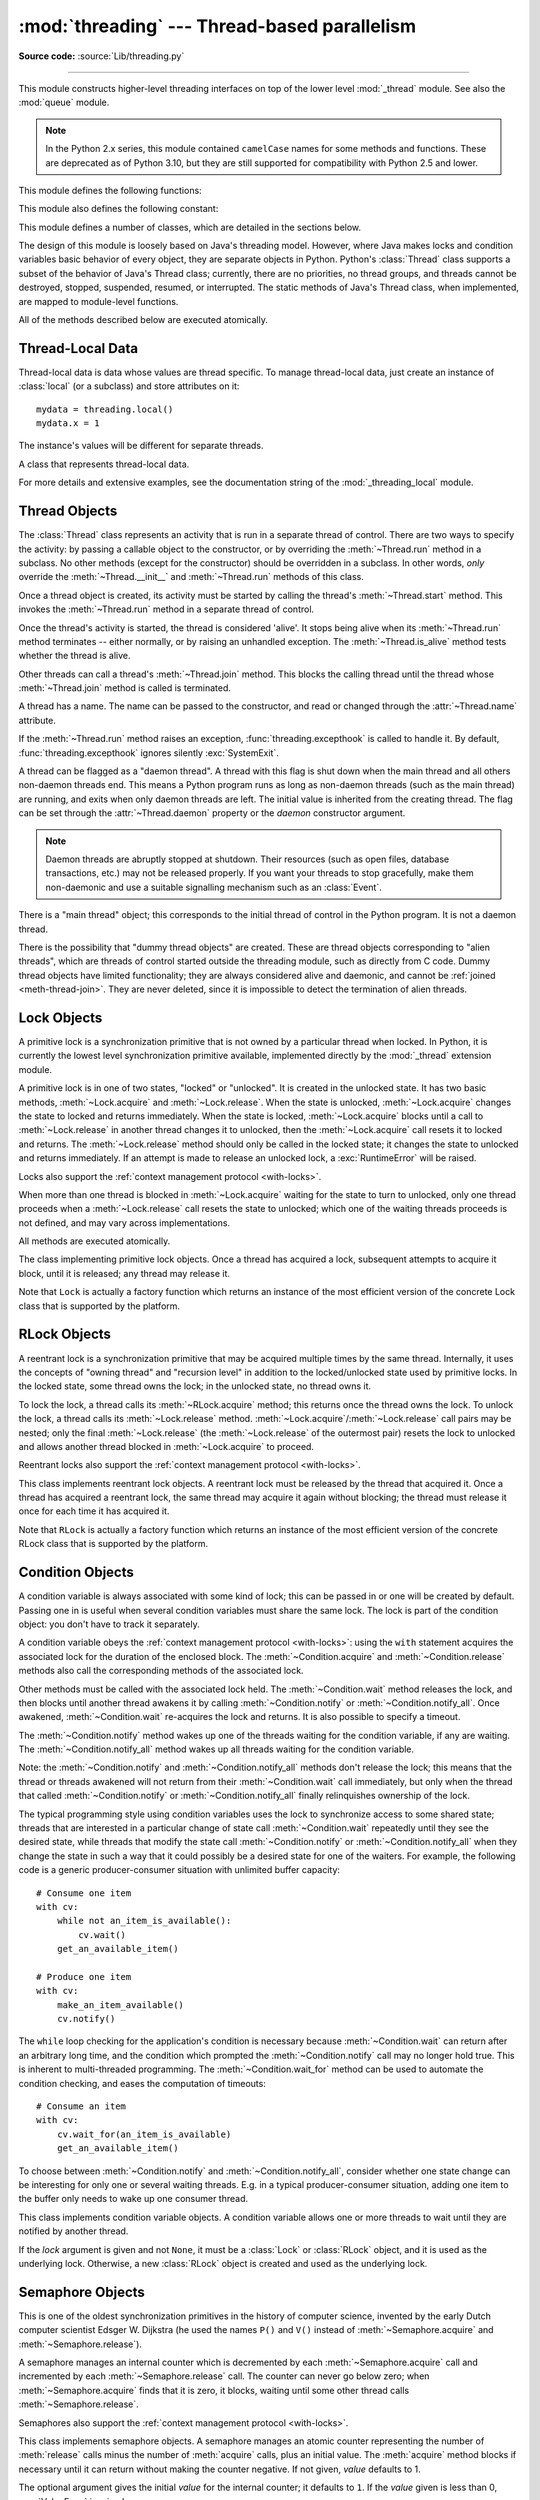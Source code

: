 :mod:`threading` --- Thread-based parallelism
=============================================

.. module:: threading
   :synopsis: Thread-based parallelism.

**Source code:** :source:`Lib/threading.py`

--------------

This module constructs higher-level threading interfaces on top of the lower
level :mod:`_thread` module.  See also the :mod:`queue` module.

.. versionchanged:: 3.7
   This module used to be optional, it is now always available.

.. note::

   In the Python 2.x series, this module contained ``camelCase`` names
   for some methods and functions. These are deprecated as of Python 3.10,
   but they are still supported for compatibility with Python 2.5 and lower.


.. impl-detail::

   In CPython, due to the :term:`Global Interpreter Lock
   <global interpreter lock>`, only one thread
   can execute Python code at once (even though certain performance-oriented
   libraries might overcome this limitation).
   If you want your application to make better use of the computational
   resources of multi-core machines, you are advised to use
   :mod:`multiprocessing` or :class:`concurrent.futures.ProcessPoolExecutor`.
   However, threading is still an appropriate model if you want to run
   multiple I/O-bound tasks simultaneously.


This module defines the following functions:


.. function:: active_count()

   Return the number of :class:`Thread` objects currently alive.  The returned
   count is equal to the length of the list returned by :func:`.enumerate`.

   The function ``activeCount`` is a deprecated alias for this function.


.. function:: current_thread()

   Return the current :class:`Thread` object, corresponding to the caller's thread
   of control.  If the caller's thread of control was not created through the
   :mod:`threading` module, a dummy thread object with limited functionality is
   returned.

   The function ``currentThread`` is a deprecated alias for this function.


.. function:: excepthook(args, /)

   Handle uncaught exception raised by :func:`Thread.run`.

   The *args* argument has the following attributes:

   * *exc_type*: Exception type.
   * *exc_value*: Exception value, can be ``None``.
   * *exc_traceback*: Exception traceback, can be ``None``.
   * *thread*: Thread which raised the exception, can be ``None``.

   If *exc_type* is :exc:`SystemExit`, the exception is silently ignored.
   Otherwise, the exception is printed out on :data:`sys.stderr`.

   If  this function raises an exception, :func:`sys.excepthook` is called to
   handle it.

   :func:`threading.excepthook` can be overridden to control how uncaught
   exceptions raised by :func:`Thread.run` are handled.

   Storing *exc_value* using a custom hook can create a reference cycle. It
   should be cleared explicitly to break the reference cycle when the
   exception is no longer needed.

   Storing *thread* using a custom hook can resurrect it if it is set to an
   object which is being finalized. Avoid storing *thread* after the custom
   hook completes to avoid resurrecting objects.

   .. seealso::
      :func:`sys.excepthook` handles uncaught exceptions.

   .. versionadded:: 3.8

.. data:: __excepthook__

   Holds the original value of :func:`threading.excepthook`. It is saved so that the
   original value can be restored in case they happen to get replaced with
   broken or alternative objects.

   .. versionadded:: 3.10

.. function:: get_ident()

   Return the 'thread identifier' of the current thread.  This is a nonzero
   integer.  Its value has no direct meaning; it is intended as a magic cookie
   to be used e.g. to index a dictionary of thread-specific data.  Thread
   identifiers may be recycled when a thread exits and another thread is
   created.

   .. versionadded:: 3.3


.. function:: get_native_id()

   Return the native integral Thread ID of the current thread assigned by the kernel.
   This is a non-negative integer.
   Its value may be used to uniquely identify this particular thread system-wide
   (until the thread terminates, after which the value may be recycled by the OS).

   .. availability:: Windows, FreeBSD, Linux, macOS, OpenBSD, NetBSD, AIX, DragonFlyBSD.

   .. versionadded:: 3.8


.. function:: enumerate()

   Return a list of all :class:`Thread` objects currently active.  The list
   includes daemonic threads and dummy thread objects created by
   :func:`current_thread`.  It excludes terminated threads and threads
   that have not yet been started.  However, the main thread is always part
   of the result, even when terminated.


.. function:: main_thread()

   Return the main :class:`Thread` object.  In normal conditions, the
   main thread is the thread from which the Python interpreter was
   started.

   .. versionadded:: 3.4


.. function:: settrace(func)

   .. index:: single: trace function

   Set a trace function for all threads started from the :mod:`threading` module.
   The *func* will be passed to  :func:`sys.settrace` for each thread, before its
   :meth:`~Thread.run` method is called.


.. function:: gettrace()

   .. index::
      single: trace function
      single: debugger

   Get the trace function as set by :func:`settrace`.

   .. versionadded:: 3.10


.. function:: setprofile(func)

   .. index:: single: profile function

   Set a profile function for all threads started from the :mod:`threading` module.
   The *func* will be passed to  :func:`sys.setprofile` for each thread, before its
   :meth:`~Thread.run` method is called.


.. function:: getprofile()

   .. index:: single: profile function

   Get the profiler function as set by :func:`setprofile`.

   .. versionadded:: 3.10


.. function:: stack_size([size])

   Return the thread stack size used when creating new threads.  The optional
   *size* argument specifies the stack size to be used for subsequently created
   threads, and must be 0 (use platform or configured default) or a positive
   integer value of at least 32,768 (32 KiB). If *size* is not specified,
   0 is used.  If changing the thread stack size is
   unsupported, a :exc:`RuntimeError` is raised.  If the specified stack size is
   invalid, a :exc:`ValueError` is raised and the stack size is unmodified.  32 KiB
   is currently the minimum supported stack size value to guarantee sufficient
   stack space for the interpreter itself.  Note that some platforms may have
   particular restrictions on values for the stack size, such as requiring a
   minimum stack size > 32 KiB or requiring allocation in multiples of the system
   memory page size - platform documentation should be referred to for more
   information (4 KiB pages are common; using multiples of 4096 for the stack size is
   the suggested approach in the absence of more specific information).

   .. availability:: Windows, systems with POSIX threads.


This module also defines the following constant:

.. data:: TIMEOUT_MAX

   The maximum value allowed for the *timeout* parameter of blocking functions
   (:meth:`Lock.acquire`, :meth:`RLock.acquire`, :meth:`Condition.wait`, etc.).
   Specifying a timeout greater than this value will raise an
   :exc:`OverflowError`.

   .. versionadded:: 3.2


This module defines a number of classes, which are detailed in the sections
below.

The design of this module is loosely based on Java's threading model. However,
where Java makes locks and condition variables basic behavior of every object,
they are separate objects in Python.  Python's :class:`Thread` class supports a
subset of the behavior of Java's Thread class; currently, there are no
priorities, no thread groups, and threads cannot be destroyed, stopped,
suspended, resumed, or interrupted.  The static methods of Java's Thread class,
when implemented, are mapped to module-level functions.

All of the methods described below are executed atomically.


Thread-Local Data
-----------------

Thread-local data is data whose values are thread specific.  To manage
thread-local data, just create an instance of :class:`local` (or a
subclass) and store attributes on it::

  mydata = threading.local()
  mydata.x = 1

The instance's values will be different for separate threads.


.. class:: local()

   A class that represents thread-local data.

   For more details and extensive examples, see the documentation string of the
   :mod:`_threading_local` module.


.. _thread-objects:

Thread Objects
--------------

The :class:`Thread` class represents an activity that is run in a separate
thread of control.  There are two ways to specify the activity: by passing a
callable object to the constructor, or by overriding the :meth:`~Thread.run`
method in a subclass.  No other methods (except for the constructor) should be
overridden in a subclass.  In other words, *only*  override the
:meth:`~Thread.__init__` and :meth:`~Thread.run` methods of this class.

Once a thread object is created, its activity must be started by calling the
thread's :meth:`~Thread.start` method.  This invokes the :meth:`~Thread.run`
method in a separate thread of control.

Once the thread's activity is started, the thread is considered 'alive'. It
stops being alive when its :meth:`~Thread.run` method terminates -- either
normally, or by raising an unhandled exception.  The :meth:`~Thread.is_alive`
method tests whether the thread is alive.

Other threads can call a thread's :meth:`~Thread.join` method.  This blocks
the calling thread until the thread whose :meth:`~Thread.join` method is
called is terminated.

A thread has a name.  The name can be passed to the constructor, and read or
changed through the :attr:`~Thread.name` attribute.

If the :meth:`~Thread.run` method raises an exception,
:func:`threading.excepthook` is called to handle it. By default,
:func:`threading.excepthook` ignores silently :exc:`SystemExit`.

A thread can be flagged as a "daemon thread". A thread with this flag is shut
down when the main thread and all others non-daemon threads end.
This means a Python program runs as long as non-daemon threads (such as the main
thread) are running, and exits when only daemon threads are left. The
initial value is inherited from the creating thread.  The flag can be set
through the :attr:`~Thread.daemon` property or the *daemon* constructor
argument.

.. note::
   Daemon threads are abruptly stopped at shutdown.  Their resources (such
   as open files, database transactions, etc.) may not be released properly.
   If you want your threads to stop gracefully, make them non-daemonic and
   use a suitable signalling mechanism such as an :class:`Event`.

There is a "main thread" object; this corresponds to the initial thread of
control in the Python program.  It is not a daemon thread.

There is the possibility that "dummy thread objects" are created. These are
thread objects corresponding to "alien threads", which are threads of control
started outside the threading module, such as directly from C code.  Dummy
thread objects have limited functionality; they are always considered alive and
daemonic, and cannot be :ref:`joined <meth-thread-join>`.  They are never deleted,
since it is impossible to detect the termination of alien threads.


.. class:: Thread(group=None, target=None, name=None, args=(), kwargs={}, *, \
                  daemon=None)

   This constructor should always be called with keyword arguments.  Arguments
   are:

   *group* should be ``None``; reserved for future extension when a
   :class:`ThreadGroup` class is implemented.

   *target* is the callable object to be invoked by the :meth:`run` method.
   Defaults to ``None``, meaning nothing is called.

   *name* is the thread name. By default, a unique name is constructed
   of the form "Thread-*N*" where *N* is a small decimal number,
   or "Thread-*N* (target)" where "target" is ``target.__name__`` if the
   *target* argument is specified.

   *args* is a list or tuple of arguments for the target invocation.  Defaults to ``()``.

   *kwargs* is a dictionary of keyword arguments for the target invocation.
   Defaults to ``{}``.

   If not ``None``, *daemon* explicitly sets whether the thread is daemonic.
   If ``None`` (the default), the daemonic property is inherited from the
   current thread.

   If the subclass overrides the constructor, it must make sure to invoke the
   base class constructor (``Thread.__init__()``) before doing anything else to
   the thread.

   .. versionchanged:: 3.10
      Use the *target* name if *name* argument is omitted.

   .. versionchanged:: 3.3
      Added the *daemon* argument.

   .. method:: start()

      Start the thread's activity.

      It must be called at most once per thread object.  It arranges for the
      object's :meth:`~Thread.run` method to be invoked in a separate thread
      of control.

      This method will raise a :exc:`RuntimeError` if called more than once
      on the same thread object.

   .. method:: run()

      Method representing the thread's activity.

      You may override this method in a subclass.  The standard :meth:`run`
      method invokes the callable object passed to the object's constructor as
      the *target* argument, if any, with positional and keyword arguments taken
      from the *args* and *kwargs* arguments, respectively.

      Using list or tuple as the *args* argument which passed to the :class:`Thread`
      could achieve the same effect.

      Example::

         >>> from threading import Thread
         >>> t = Thread(target=print, args=[1])
         >>> t.run()
         1
         >>> t = Thread(target=print, args=(1,))
         >>> t.run()
         1

   .. _meth-thread-join:

   .. method:: join(timeout=None)

      Wait until the thread terminates. This blocks the calling thread until
      the thread whose :meth:`~Thread.join` method is called terminates -- either
      normally or through an unhandled exception -- or until the optional
      timeout occurs.

      When the *timeout* argument is present and not ``None``, it should be a
      floating point number specifying a timeout for the operation in seconds
      (or fractions thereof). As :meth:`~Thread.join` always returns ``None``,
      you must call :meth:`~Thread.is_alive` after :meth:`~Thread.join` to
      decide whether a timeout happened -- if the thread is still alive, the
      :meth:`~Thread.join` call timed out.

      When the *timeout* argument is not present or ``None``, the operation will
      block until the thread terminates.

      A thread can be joined many times.

      :meth:`~Thread.join` raises a :exc:`RuntimeError` if an attempt is made
      to join the current thread as that would cause a deadlock. It is also
      an error to :meth:`~Thread.join` a thread before it has been started
      and attempts to do so raise the same exception.

   .. attribute:: name

      A string used for identification purposes only. It has no semantics.
      Multiple threads may be given the same name.  The initial name is set by
      the constructor.

   .. method:: getName()
               setName()

      Deprecated getter/setter API for :attr:`~Thread.name`; use it directly as a
      property instead.

      .. deprecated:: 3.10

   .. attribute:: ident

      The 'thread identifier' of this thread or ``None`` if the thread has not
      been started.  This is a nonzero integer.  See the :func:`get_ident`
      function.  Thread identifiers may be recycled when a thread exits and
      another thread is created.  The identifier is available even after the
      thread has exited.

   .. attribute:: native_id

      The Thread ID (``TID``) of this thread, as assigned by the OS (kernel).
      This is a non-negative integer, or ``None`` if the thread has not
      been started. See the :func:`get_native_id` function.
      This value may be used to uniquely identify this particular thread
      system-wide (until the thread terminates, after which the value
      may be recycled by the OS).

      .. note::

         Similar to Process IDs, Thread IDs are only valid (guaranteed unique
         system-wide) from the time the thread is created until the thread
         has been terminated.

      .. availability:: Requires :func:`get_native_id` function.

      .. versionadded:: 3.8

   .. method:: is_alive()

      Return whether the thread is alive.

      This method returns ``True`` just before the :meth:`~Thread.run` method
      starts until just after the :meth:`~Thread.run` method terminates.  The
      module function :func:`.enumerate` returns a list of all alive threads.

   .. attribute:: daemon

      A boolean value indicating whether this thread is a daemon thread (``True``)
      or not (``False``).  This must be set before :meth:`~Thread.start` is called,
      otherwise :exc:`RuntimeError` is raised.  Its initial value is inherited
      from the creating thread; the main thread is not a daemon thread and
      therefore all threads created in the main thread default to
      :attr:`~Thread.daemon` = ``False``.

      The entire Python program exits when no alive non-daemon threads are left.

   .. method:: isDaemon()
               setDaemon()

      Deprecated getter/setter API for :attr:`~Thread.daemon`; use it directly as a
      property instead.

      .. deprecated:: 3.10


.. _lock-objects:

Lock Objects
------------

A primitive lock is a synchronization primitive that is not owned by a
particular thread when locked.  In Python, it is currently the lowest level
synchronization primitive available, implemented directly by the :mod:`_thread`
extension module.

A primitive lock is in one of two states, "locked" or "unlocked". It is created
in the unlocked state.  It has two basic methods, :meth:`~Lock.acquire` and
:meth:`~Lock.release`.  When the state is unlocked, :meth:`~Lock.acquire`
changes the state to locked and returns immediately.  When the state is locked,
:meth:`~Lock.acquire` blocks until a call to :meth:`~Lock.release` in another
thread changes it to unlocked, then the :meth:`~Lock.acquire` call resets it
to locked and returns.  The :meth:`~Lock.release` method should only be
called in the locked state; it changes the state to unlocked and returns
immediately. If an attempt is made to release an unlocked lock, a
:exc:`RuntimeError` will be raised.

Locks also support the :ref:`context management protocol <with-locks>`.

When more than one thread is blocked in :meth:`~Lock.acquire` waiting for the
state to turn to unlocked, only one thread proceeds when a :meth:`~Lock.release`
call resets the state to unlocked; which one of the waiting threads proceeds
is not defined, and may vary across implementations.

All methods are executed atomically.


.. class:: Lock()

   The class implementing primitive lock objects.  Once a thread has acquired a
   lock, subsequent attempts to acquire it block, until it is released; any
   thread may release it.

   Note that ``Lock`` is actually a factory function which returns an instance
   of the most efficient version of the concrete Lock class that is supported
   by the platform.


   .. method:: acquire(blocking=True, timeout=-1)

      Acquire a lock, blocking or non-blocking.

      When invoked with the *blocking* argument set to ``True`` (the default),
      block until the lock is unlocked, then set it to locked and return ``True``.

      When invoked with the *blocking* argument set to ``False``, do not block.
      If a call with *blocking* set to ``True`` would block, return ``False``
      immediately; otherwise, set the lock to locked and return ``True``.

      When invoked with the floating-point *timeout* argument set to a positive
      value, block for at most the number of seconds specified by *timeout*
      and as long as the lock cannot be acquired.  A *timeout* argument of ``-1``
      specifies an unbounded wait.  It is forbidden to specify a *timeout*
      when *blocking* is ``False``.

      The return value is ``True`` if the lock is acquired successfully,
      ``False`` if not (for example if the *timeout* expired).

      .. versionchanged:: 3.2
         The *timeout* parameter is new.

      .. versionchanged:: 3.2
         Lock acquisition can now be interrupted by signals on POSIX if the
         underlying threading implementation supports it.


   .. method:: release()

      Release a lock.  This can be called from any thread, not only the thread
      which has acquired the lock.

      When the lock is locked, reset it to unlocked, and return.  If any other threads
      are blocked waiting for the lock to become unlocked, allow exactly one of them
      to proceed.

      When invoked on an unlocked lock, a :exc:`RuntimeError` is raised.

      There is no return value.

   .. method:: locked()

      Return ``True`` if the lock is acquired.



.. _rlock-objects:

RLock Objects
-------------

A reentrant lock is a synchronization primitive that may be acquired multiple
times by the same thread.  Internally, it uses the concepts of "owning thread"
and "recursion level" in addition to the locked/unlocked state used by primitive
locks.  In the locked state, some thread owns the lock; in the unlocked state,
no thread owns it.

To lock the lock, a thread calls its :meth:`~RLock.acquire` method; this
returns once the thread owns the lock.  To unlock the lock, a thread calls
its :meth:`~Lock.release` method. :meth:`~Lock.acquire`/:meth:`~Lock.release`
call pairs may be nested; only the final :meth:`~Lock.release` (the
:meth:`~Lock.release` of the outermost pair) resets the lock to unlocked and
allows another thread blocked in :meth:`~Lock.acquire` to proceed.

Reentrant locks also support the :ref:`context management protocol <with-locks>`.


.. class:: RLock()

   This class implements reentrant lock objects.  A reentrant lock must be
   released by the thread that acquired it.  Once a thread has acquired a
   reentrant lock, the same thread may acquire it again without blocking; the
   thread must release it once for each time it has acquired it.

   Note that ``RLock`` is actually a factory function which returns an instance
   of the most efficient version of the concrete RLock class that is supported
   by the platform.


   .. method:: acquire(blocking=True, timeout=-1)

      Acquire a lock, blocking or non-blocking.

      When invoked without arguments: if this thread already owns the lock, increment
      the recursion level by one, and return immediately.  Otherwise, if another
      thread owns the lock, block until the lock is unlocked.  Once the lock is
      unlocked (not owned by any thread), then grab ownership, set the recursion level
      to one, and return.  If more than one thread is blocked waiting until the lock
      is unlocked, only one at a time will be able to grab ownership of the lock.
      There is no return value in this case.

      When invoked with the *blocking* argument set to ``True``, do the same thing as when
      called without arguments, and return ``True``.

      When invoked with the *blocking* argument set to ``False``, do not block.  If a call
      without an argument would block, return ``False`` immediately; otherwise, do the
      same thing as when called without arguments, and return ``True``.

      When invoked with the floating-point *timeout* argument set to a positive
      value, block for at most the number of seconds specified by *timeout*
      and as long as the lock cannot be acquired.  Return ``True`` if the lock has
      been acquired, ``False`` if the timeout has elapsed.

      .. versionchanged:: 3.2
         The *timeout* parameter is new.


   .. method:: release()

      Release a lock, decrementing the recursion level.  If after the decrement it is
      zero, reset the lock to unlocked (not owned by any thread), and if any other
      threads are blocked waiting for the lock to become unlocked, allow exactly one
      of them to proceed.  If after the decrement the recursion level is still
      nonzero, the lock remains locked and owned by the calling thread.

      Only call this method when the calling thread owns the lock. A
      :exc:`RuntimeError` is raised if this method is called when the lock is
      unlocked.

      There is no return value.


.. _condition-objects:

Condition Objects
-----------------

A condition variable is always associated with some kind of lock; this can be
passed in or one will be created by default.  Passing one in is useful when
several condition variables must share the same lock.  The lock is part of
the condition object: you don't have to track it separately.

A condition variable obeys the :ref:`context management protocol <with-locks>`:
using the ``with`` statement acquires the associated lock for the duration of
the enclosed block.  The :meth:`~Condition.acquire` and
:meth:`~Condition.release` methods also call the corresponding methods of
the associated lock.

Other methods must be called with the associated lock held.  The
:meth:`~Condition.wait` method releases the lock, and then blocks until
another thread awakens it by calling :meth:`~Condition.notify` or
:meth:`~Condition.notify_all`.  Once awakened, :meth:`~Condition.wait`
re-acquires the lock and returns.  It is also possible to specify a timeout.

The :meth:`~Condition.notify` method wakes up one of the threads waiting for
the condition variable, if any are waiting.  The :meth:`~Condition.notify_all`
method wakes up all threads waiting for the condition variable.

Note: the :meth:`~Condition.notify` and :meth:`~Condition.notify_all` methods
don't release the lock; this means that the thread or threads awakened will
not return from their :meth:`~Condition.wait` call immediately, but only when
the thread that called :meth:`~Condition.notify` or :meth:`~Condition.notify_all`
finally relinquishes ownership of the lock.

The typical programming style using condition variables uses the lock to
synchronize access to some shared state; threads that are interested in a
particular change of state call :meth:`~Condition.wait` repeatedly until they
see the desired state, while threads that modify the state call
:meth:`~Condition.notify` or :meth:`~Condition.notify_all` when they change
the state in such a way that it could possibly be a desired state for one
of the waiters.  For example, the following code is a generic
producer-consumer situation with unlimited buffer capacity::

   # Consume one item
   with cv:
       while not an_item_is_available():
           cv.wait()
       get_an_available_item()

   # Produce one item
   with cv:
       make_an_item_available()
       cv.notify()

The ``while`` loop checking for the application's condition is necessary
because :meth:`~Condition.wait` can return after an arbitrary long time,
and the condition which prompted the :meth:`~Condition.notify` call may
no longer hold true.  This is inherent to multi-threaded programming.  The
:meth:`~Condition.wait_for` method can be used to automate the condition
checking, and eases the computation of timeouts::

   # Consume an item
   with cv:
       cv.wait_for(an_item_is_available)
       get_an_available_item()

To choose between :meth:`~Condition.notify` and :meth:`~Condition.notify_all`,
consider whether one state change can be interesting for only one or several
waiting threads.  E.g. in a typical producer-consumer situation, adding one
item to the buffer only needs to wake up one consumer thread.


.. class:: Condition(lock=None)

   This class implements condition variable objects.  A condition variable
   allows one or more threads to wait until they are notified by another thread.

   If the *lock* argument is given and not ``None``, it must be a :class:`Lock`
   or :class:`RLock` object, and it is used as the underlying lock.  Otherwise,
   a new :class:`RLock` object is created and used as the underlying lock.

   .. versionchanged:: 3.3
      changed from a factory function to a class.

   .. method:: acquire(*args)

      Acquire the underlying lock. This method calls the corresponding method on
      the underlying lock; the return value is whatever that method returns.

   .. method:: release()

      Release the underlying lock. This method calls the corresponding method on
      the underlying lock; there is no return value.

   .. method:: wait(timeout=None)

      Wait until notified or until a timeout occurs. If the calling thread has
      not acquired the lock when this method is called, a :exc:`RuntimeError` is
      raised.

      This method releases the underlying lock, and then blocks until it is
      awakened by a :meth:`notify` or :meth:`notify_all` call for the same
      condition variable in another thread, or until the optional timeout
      occurs.  Once awakened or timed out, it re-acquires the lock and returns.

      When the *timeout* argument is present and not ``None``, it should be a
      floating point number specifying a timeout for the operation in seconds
      (or fractions thereof).

      When the underlying lock is an :class:`RLock`, it is not released using
      its :meth:`release` method, since this may not actually unlock the lock
      when it was acquired multiple times recursively.  Instead, an internal
      interface of the :class:`RLock` class is used, which really unlocks it
      even when it has been recursively acquired several times. Another internal
      interface is then used to restore the recursion level when the lock is
      reacquired.

      The return value is ``True`` unless a given *timeout* expired, in which
      case it is ``False``.

      .. versionchanged:: 3.2
         Previously, the method always returned ``None``.

   .. method:: wait_for(predicate, timeout=None)

      Wait until a condition evaluates to true.  *predicate* should be a
      callable which result will be interpreted as a boolean value.
      A *timeout* may be provided giving the maximum time to wait.

      This utility method may call :meth:`wait` repeatedly until the predicate
      is satisfied, or until a timeout occurs. The return value is
      the last return value of the predicate and will evaluate to
      ``False`` if the method timed out.

      Ignoring the timeout feature, calling this method is roughly equivalent to
      writing::

        while not predicate():
            cv.wait()

      Therefore, the same rules apply as with :meth:`wait`: The lock must be
      held when called and is re-acquired on return.  The predicate is evaluated
      with the lock held.

      .. versionadded:: 3.2

   .. method:: notify(n=1)

      By default, wake up one thread waiting on this condition, if any.  If the
      calling thread has not acquired the lock when this method is called, a
      :exc:`RuntimeError` is raised.

      This method wakes up at most *n* of the threads waiting for the condition
      variable; it is a no-op if no threads are waiting.

      The current implementation wakes up exactly *n* threads, if at least *n*
      threads are waiting.  However, it's not safe to rely on this behavior.
      A future, optimized implementation may occasionally wake up more than
      *n* threads.

      Note: an awakened thread does not actually return from its :meth:`wait`
      call until it can reacquire the lock.  Since :meth:`notify` does not
      release the lock, its caller should.

   .. method:: notify_all()

      Wake up all threads waiting on this condition.  This method acts like
      :meth:`notify`, but wakes up all waiting threads instead of one. If the
      calling thread has not acquired the lock when this method is called, a
      :exc:`RuntimeError` is raised.

      The method ``notifyAll`` is a deprecated alias for this method.


.. _semaphore-objects:

Semaphore Objects
-----------------

This is one of the oldest synchronization primitives in the history of computer
science, invented by the early Dutch computer scientist Edsger W. Dijkstra (he
used the names ``P()`` and ``V()`` instead of :meth:`~Semaphore.acquire` and
:meth:`~Semaphore.release`).

A semaphore manages an internal counter which is decremented by each
:meth:`~Semaphore.acquire` call and incremented by each :meth:`~Semaphore.release`
call.  The counter can never go below zero; when :meth:`~Semaphore.acquire`
finds that it is zero, it blocks, waiting until some other thread calls
:meth:`~Semaphore.release`.

Semaphores also support the :ref:`context management protocol <with-locks>`.


.. class:: Semaphore(value=1)

   This class implements semaphore objects.  A semaphore manages an atomic
   counter representing the number of :meth:`release` calls minus the number of
   :meth:`acquire` calls, plus an initial value.  The :meth:`acquire` method
   blocks if necessary until it can return without making the counter negative.
   If not given, *value* defaults to 1.

   The optional argument gives the initial *value* for the internal counter; it
   defaults to ``1``. If the *value* given is less than 0, :exc:`ValueError` is
   raised.

   .. versionchanged:: 3.3
      changed from a factory function to a class.

   .. method:: acquire(blocking=True, timeout=None)

      Acquire a semaphore.

      When invoked without arguments:

      * If the internal counter is larger than zero on entry, decrement it by
        one and return ``True`` immediately.
      * If the internal counter is zero on entry, block until awoken by a call to
        :meth:`~Semaphore.release`.  Once awoken (and the counter is greater
        than 0), decrement the counter by 1 and return ``True``.  Exactly one
        thread will be awoken by each call to :meth:`~Semaphore.release`.  The
        order in which threads are awoken should not be relied on.

      When invoked with *blocking* set to ``False``, do not block.  If a call
      without an argument would block, return ``False`` immediately; otherwise, do
      the same thing as when called without arguments, and return ``True``.

      When invoked with a *timeout* other than ``None``, it will block for at
      most *timeout* seconds.  If acquire does not complete successfully in
      that interval, return ``False``.  Return ``True`` otherwise.

      .. versionchanged:: 3.2
         The *timeout* parameter is new.

   .. method:: release(n=1)

      Release a semaphore, incrementing the internal counter by *n*.  When it
      was zero on entry and other threads are waiting for it to become larger
      than zero again, wake up *n* of those threads.

      .. versionchanged:: 3.9
         Added the *n* parameter to release multiple waiting threads at once.


.. class:: BoundedSemaphore(value=1)

   Class implementing bounded semaphore objects.  A bounded semaphore checks to
   make sure its current value doesn't exceed its initial value.  If it does,
   :exc:`ValueError` is raised. In most situations semaphores are used to guard
   resources with limited capacity.  If the semaphore is released too many times
   it's a sign of a bug.  If not given, *value* defaults to 1.

   .. versionchanged:: 3.3
      changed from a factory function to a class.


.. _semaphore-examples:

:class:`Semaphore` Example
^^^^^^^^^^^^^^^^^^^^^^^^^^

Semaphores are often used to guard resources with limited capacity, for example,
a database server.  In any situation where the size of the resource is fixed,
you should use a bounded semaphore.  Before spawning any worker threads, your
main thread would initialize the semaphore::

   maxconnections = 5
   # ...
   pool_sema = BoundedSemaphore(value=maxconnections)

Once spawned, worker threads call the semaphore's acquire and release methods
when they need to connect to the server::

   with pool_sema:
       conn = connectdb()
       try:
           # ... use connection ...
       finally:
           conn.close()

The use of a bounded semaphore reduces the chance that a programming error which
causes the semaphore to be released more than it's acquired will go undetected.


.. _event-objects:

Event Objects
-------------

This is one of the simplest mechanisms for communication between threads: one
thread signals an event and other threads wait for it.

An event object manages an internal flag that can be set to true with the
:meth:`~Event.set` method and reset to false with the :meth:`~Event.clear`
method.  The :meth:`~Event.wait` method blocks until the flag is true.


.. class:: Event()

   Class implementing event objects.  An event manages a flag that can be set to
   true with the :meth:`~Event.set` method and reset to false with the
   :meth:`clear` method.  The :meth:`wait` method blocks until the flag is true.
   The flag is initially false.

   .. versionchanged:: 3.3
      changed from a factory function to a class.

   .. method:: is_set()

      Return ``True`` if and only if the internal flag is true.

      The method ``isSet`` is a deprecated alias for this method.

   .. method:: set()

      Set the internal flag to true. All threads waiting for it to become true
      are awakened. Threads that call :meth:`wait` once the flag is true will
      not block at all.

   .. method:: clear()

      Reset the internal flag to false. Subsequently, threads calling
      :meth:`wait` will block until :meth:`.set` is called to set the internal
      flag to true again.

   .. method:: wait(timeout=None)

      Block until the internal flag is true.  If the internal flag is true on
      entry, return immediately.  Otherwise, block until another thread calls
      :meth:`.set` to set the flag to true, or until the optional timeout occurs.

      When the timeout argument is present and not ``None``, it should be a
      floating point number specifying a timeout for the operation in seconds
      (or fractions thereof).

      This method returns ``True`` if and only if the internal flag has been set to
      true, either before the wait call or after the wait starts, so it will
      always return ``True`` except if a timeout is given and the operation
      times out.

      .. versionchanged:: 3.1
         Previously, the method always returned ``None``.


.. _timer-objects:

Timer Objects
-------------

This class represents an action that should be run only after a certain amount
of time has passed --- a timer.  :class:`Timer` is a subclass of :class:`Thread`
and as such also functions as an example of creating custom threads.

Timers are started, as with threads, by calling their :meth:`~Timer.start`
method.  The timer can be stopped (before its action has begun) by calling the
:meth:`~Timer.cancel` method.  The interval the timer will wait before
executing its action may not be exactly the same as the interval specified by
the user.

For example::

   def hello():
       print("hello, world")

   t = Timer(30.0, hello)
   t.start()  # after 30 seconds, "hello, world" will be printed


.. class:: Timer(interval, function, args=None, kwargs=None)

   Create a timer that will run *function* with arguments *args* and  keyword
   arguments *kwargs*, after *interval* seconds have passed.
   If *args* is ``None`` (the default) then an empty list will be used.
   If *kwargs* is ``None`` (the default) then an empty dict will be used.

   .. versionchanged:: 3.3
      changed from a factory function to a class.

   .. method:: cancel()

      Stop the timer, and cancel the execution of the timer's action.  This will
      only work if the timer is still in its waiting stage.


Barrier Objects
---------------

.. versionadded:: 3.2

This class provides a simple synchronization primitive for use by a fixed number
of threads that need to wait for each other.  Each of the threads tries to pass
the barrier by calling the :meth:`~Barrier.wait` method and will block until
all of the threads have made their :meth:`~Barrier.wait` calls. At this point,
the threads are released simultaneously.

The barrier can be reused any number of times for the same number of threads.

As an example, here is a simple way to synchronize a client and server thread::

   b = Barrier(2, timeout=5)

   def server():
       start_server()
       b.wait()
       while True:
           connection = accept_connection()
           process_server_connection(connection)

   def client():
       b.wait()
       while True:
           connection = make_connection()
           process_client_connection(connection)


.. class:: Barrier(parties, action=None, timeout=None)

   Create a barrier object for *parties* number of threads.  An *action*, when
   provided, is a callable to be called by one of the threads when they are
   released.  *timeout* is the default timeout value if none is specified for
   the :meth:`wait` method.

   .. method:: wait(timeout=None)

      Pass the barrier.  When all the threads party to the barrier have called
      this function, they are all released simultaneously.  If a *timeout* is
      provided, it is used in preference to any that was supplied to the class
      constructor.

      The return value is an integer in the range 0 to *parties* -- 1, different
      for each thread.  This can be used to select a thread to do some special
      housekeeping, e.g.::

         i = barrier.wait()
         if i == 0:
             # Only one thread needs to print this
             print("passed the barrier")

      If an *action* was provided to the constructor, one of the threads will
      have called it prior to being released.  Should this call raise an error,
      the barrier is put into the broken state.

      If the call times out, the barrier is put into the broken state.

      This method may raise a :class:`BrokenBarrierError` exception if the
      barrier is broken or reset while a thread is waiting.

   .. method:: reset()

      Return the barrier to the default, empty state.  Any threads waiting on it
      will receive the :class:`BrokenBarrierError` exception.

      Note that using this function may require some external
      synchronization if there are other threads whose state is unknown.  If a
      barrier is broken it may be better to just leave it and create a new one.

   .. method:: abort()

      Put the barrier into a broken state.  This causes any active or future
      calls to :meth:`wait` to fail with the :class:`BrokenBarrierError`.  Use
      this for example if one of the threads needs to abort, to avoid deadlocking the
      application.

      It may be preferable to simply create the barrier with a sensible
      *timeout* value to automatically guard against one of the threads going
      awry.

   .. attribute:: parties

      The number of threads required to pass the barrier.

   .. attribute:: n_waiting

      The number of threads currently waiting in the barrier.

   .. attribute:: broken

      A boolean that is ``True`` if the barrier is in the broken state.


.. exception:: BrokenBarrierError

   This exception, a subclass of :exc:`RuntimeError`, is raised when the
   :class:`Barrier` object is reset or broken.


.. _with-locks:

Using locks, conditions, and semaphores in the :keyword:`!with` statement
-------------------------------------------------------------------------

All of the objects provided by this module that have :meth:`acquire` and
:meth:`release` methods can be used as context managers for a :keyword:`with`
statement.  The :meth:`acquire` method will be called when the block is
entered, and :meth:`release` will be called when the block is exited.  Hence,
the following snippet::

   with some_lock:
       # do something...

is equivalent to::

   some_lock.acquire()
   try:
       # do something...
   finally:
       some_lock.release()

Currently, :class:`Lock`, :class:`RLock`, :class:`Condition`,
:class:`Semaphore`, and :class:`BoundedSemaphore` objects may be used as
:keyword:`with` statement context managers.
